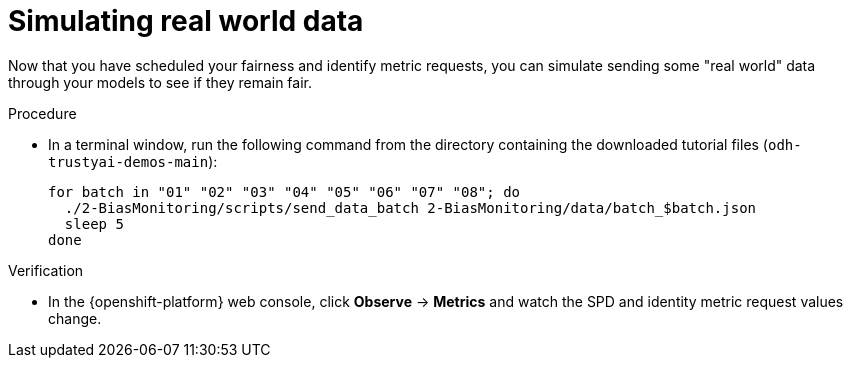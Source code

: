 :_module-type: PROCEDURE

[id="t-bias-simulating-real-world-data_{context}"]
= Simulating real world data

Now that you have scheduled your fairness and identify metric requests, you can simulate sending some "real world" data through your models to see if they remain fair.

.Procedure

* In a terminal window, run the following command from the directory containing the downloaded tutorial files (`odh-trustyai-demos-main`):
+
[source]
----
for batch in "01" "02" "03" "04" "05" "06" "07" "08"; do
  ./2-BiasMonitoring/scripts/send_data_batch 2-BiasMonitoring/data/batch_$batch.json
  sleep 5
done
----

.Verification

* In the {openshift-platform} web console, click *Observe* -> *Metrics* and watch the SPD and identity metric request values change.
